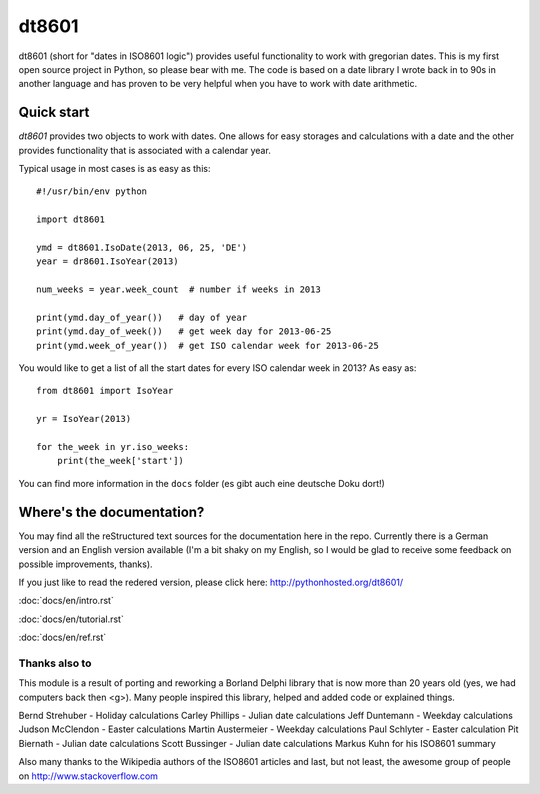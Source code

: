 ######
dt8601
######

dt8601 (short for "dates in ISO8601 logic") provides useful functionality to work with gregorian
dates. This is my first open source project in Python, so please bear with me. The code is based
on a date library I wrote back in to 90s in another language and has proven to be very helpful
when you have to work with date arithmetic.


***********
Quick start
***********

*dt8601* provides two objects to work with dates. One allows for easy storages and calculations with
a date and the other provides functionality that is associated with a calendar year.

Typical usage in most cases is as easy as this::

    #!/usr/bin/env python

    import dt8601

    ymd = dt8601.IsoDate(2013, 06, 25, 'DE')
    year = dr8601.IsoYear(2013)

    num_weeks = year.week_count  # number if weeks in 2013

    print(ymd.day_of_year())   # day of year
    print(ymd.day_of_week())   # get week day for 2013-06-25
    print(ymd.week_of_year())  # get ISO calendar week for 2013-06-25


You would like to get a list of all the start dates for every ISO calendar week in 2013?
As easy as::

 from dt8601 import IsoYear

 yr = IsoYear(2013)

 for the_week in yr.iso_weeks:
     print(the_week['start'])


You can find more information in the ``docs`` folder (es gibt auch eine deutsche Doku dort!)


**************************
Where's the documentation?
**************************

You may find all the reStructured text sources for the documentation here in the repo.
Currently there is a German version and an English version available (I'm a bit shaky on my English,
so I would be glad to receive some feedback on possible improvements, thanks).

If you just like to read the redered version, please click here: http://pythonhosted.org/dt8601/

:doc:`docs/en/intro.rst`

:doc:`docs/en/tutorial.rst`

:doc:`docs/en/ref.rst`

Thanks also to
==============

This module is a result of porting and reworking a Borland Delphi library that is now more than 20 years old
(yes, we had computers back then <g>). Many people inspired this library, helped and added code or explained things.

Bernd Strehuber - Holiday calculations
Carley Phillips - Julian date calculations
Jeff Duntemann - Weekday calculations
Judson McClendon - Easter calculations
Martin Austermeier - Weekday calculations
Paul Schlyter - Easter calculation
Pit Biernath - Julian date calculations
Scott Bussinger - Julian date calculations
Markus Kuhn for his ISO8601 summary

Also many thanks to the Wikipedia authors of the ISO8601 articles and last, but not least, the awesome group of
people on http://www.stackoverflow.com




